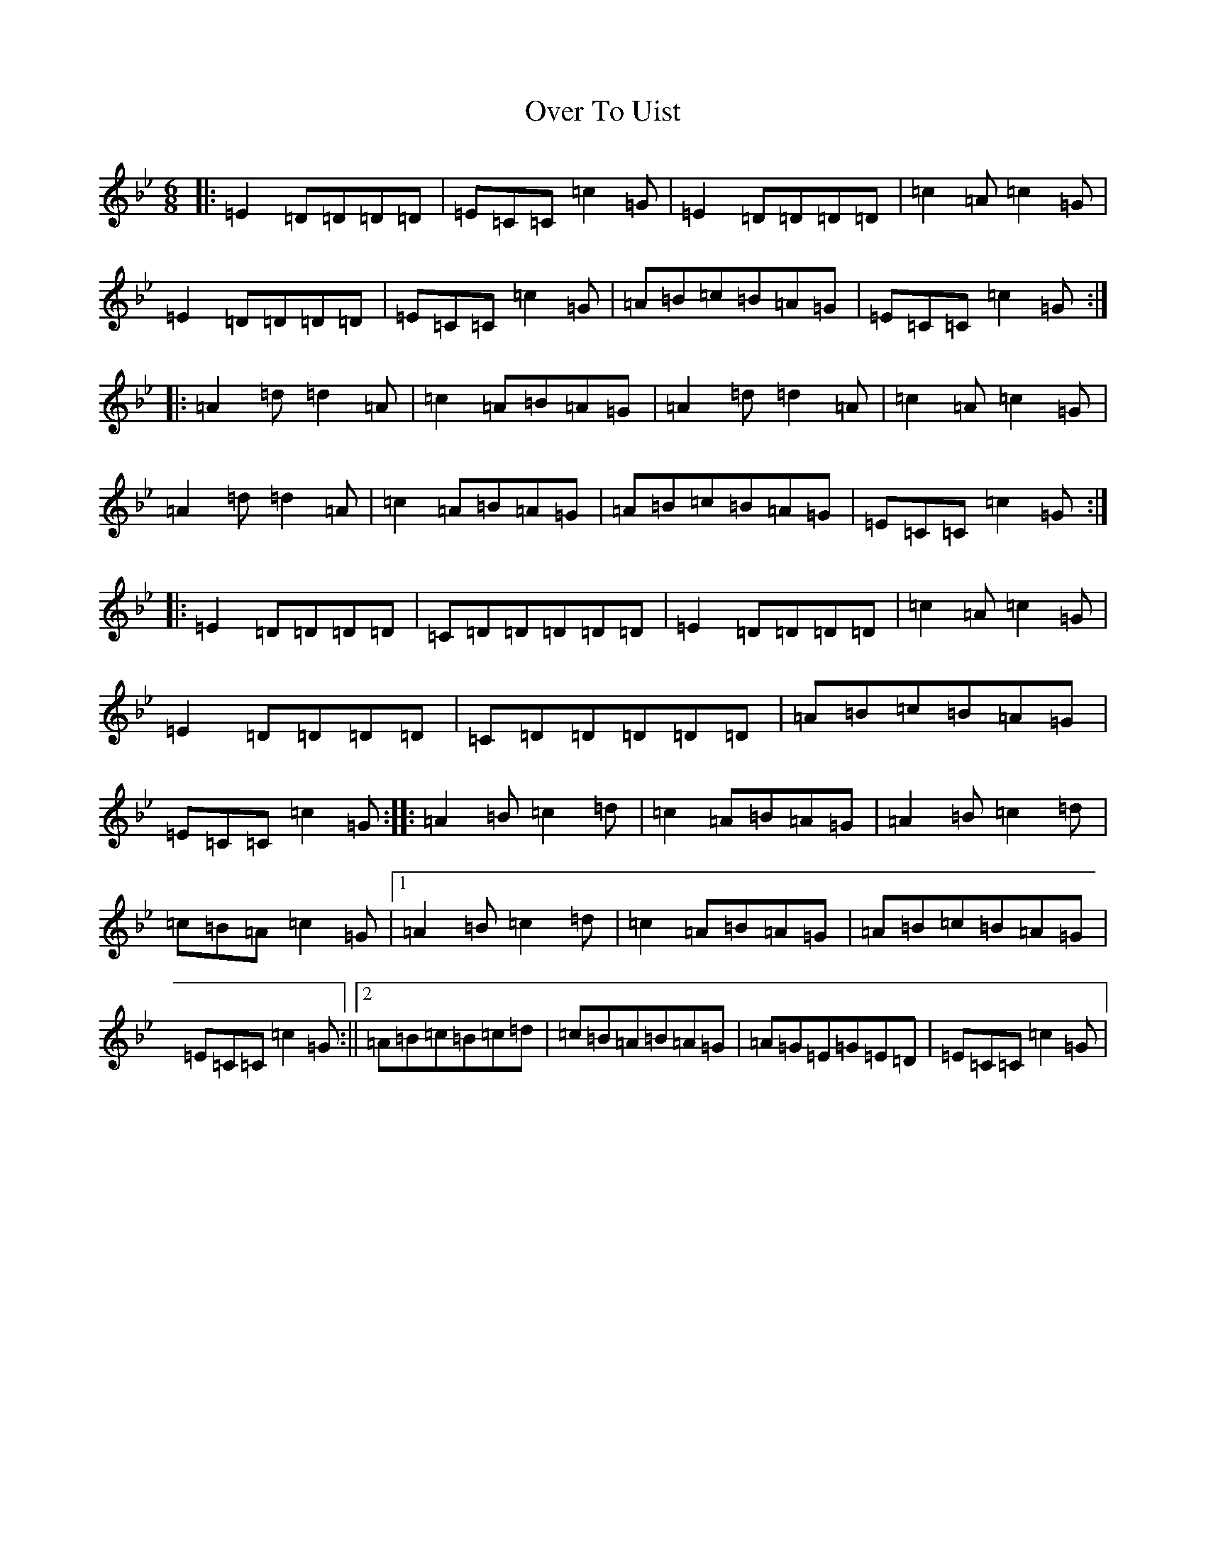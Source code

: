 X: 16273
T: Over To Uist
S: https://thesession.org/tunes/10508#setting10508
Z: A Dorian
R: jig
M:6/8
L:1/8
K: C Dorian
|:=E2=D=D=D=D|=E=C=C=c2=G|=E2=D=D=D=D|=c2=A=c2=G|=E2=D=D=D=D|=E=C=C=c2=G|=A=B=c=B=A=G|=E=C=C=c2=G:||:=A2=d=d2=A|=c2=A=B=A=G|=A2=d=d2=A|=c2=A=c2=G|=A2=d=d2=A|=c2=A=B=A=G|=A=B=c=B=A=G|=E=C=C=c2=G:||:=E2=D=D=D=D|=C=D=D=D=D=D|=E2=D=D=D=D|=c2=A=c2=G|=E2=D=D=D=D|=C=D=D=D=D=D|=A=B=c=B=A=G|=E=C=C=c2=G:||:=A2=B=c2=d|=c2=A=B=A=G|=A2=B=c2=d|=c=B=A=c2=G|1=A2=B=c2=d|=c2=A=B=A=G|=A=B=c=B=A=G|=E=C=C=c2=G:||2=A=B=c=B=c=d|=c=B=A=B=A=G|=A=G=E=G=E=D|=E=C=C=c2=G|